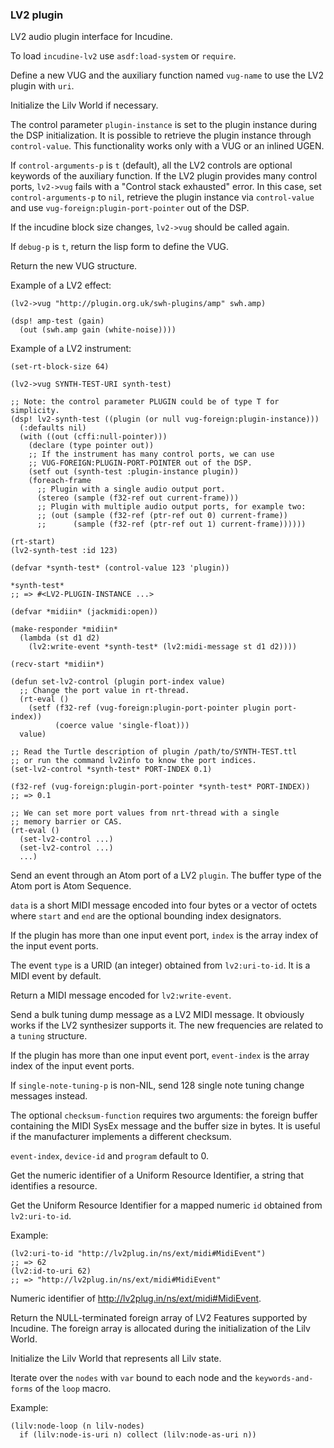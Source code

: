 *** LV2 plugin
LV2 audio plugin interface for Incudine.

#+texinfo: @noindent
To load ~incudine-lv2~ use ~asdf:load-system~ or ~require~.

#+attr_texinfo: :options {Macro} vug:lv2->vug uri vug-name @andkey{} block-size control-arguments-p debug-p
#+begin_deffn
Define a new VUG and the auxiliary function named ~vug-name~ to use
the LV2 plugin with ~uri~.

Initialize the Lilv World if necessary.

The control parameter ~plugin-instance~ is set to the plugin instance
during the DSP initialization. It is possible to retrieve the plugin
instance through ~control-value~. This functionality works only with a
VUG or an inlined UGEN.

If ~control-arguments-p~ is ~t~ (default), all the LV2 controls are
optional keywords of the auxiliary function. If the LV2 plugin provides
many control ports, ~lv2->vug~ fails with a "Control stack exhausted"
error. In this case, set ~control-arguments-p~ to ~nil~, retrieve the plugin
instance via ~control-value~ and use ~vug-foreign:plugin-port-pointer~ out
of the DSP.

If the incudine block size changes, ~lv2->vug~ should be called again.

If ~debug-p~ is ~t~, return the lisp form to define the VUG.

Return the new VUG structure.

Example of a LV2 effect:

: (lv2->vug "http://plugin.org.uk/swh-plugins/amp" swh.amp)
:
: (dsp! amp-test (gain)
:   (out (swh.amp gain (white-noise))))

Example of a LV2 instrument:

: (set-rt-block-size 64)
:
: (lv2->vug SYNTH-TEST-URI synth-test)
:
: ;; Note: the control parameter PLUGIN could be of type T for simplicity.
: (dsp! lv2-synth-test ((plugin (or null vug-foreign:plugin-instance)))
:   (:defaults nil)
:   (with ((out (cffi:null-pointer)))
:     (declare (type pointer out))
:     ;; If the instrument has many control ports, we can use
:     ;; VUG-FOREIGN:PLUGIN-PORT-POINTER out of the DSP.
:     (setf out (synth-test :plugin-instance plugin))
:     (foreach-frame
:       ;; Plugin with a single audio output port.
:       (stereo (sample (f32-ref out current-frame)))
:       ;; Plugin with multiple audio output ports, for example two:
:       ;; (out (sample (f32-ref (ptr-ref out 0) current-frame))
:       ;;      (sample (f32-ref (ptr-ref out 1) current-frame))))))
:
: (rt-start)
: (lv2-synth-test :id 123)
:
: (defvar *synth-test* (control-value 123 'plugin))
:
: *synth-test*
: ;; => #<LV2-PLUGIN-INSTANCE ...>
:
: (defvar *midiin* (jackmidi:open))
:
: (make-responder *midiin*
:   (lambda (st d1 d2)
:     (lv2:write-event *synth-test* (lv2:midi-message st d1 d2))))
:
: (recv-start *midiin*)
:
: (defun set-lv2-control (plugin port-index value)
:   ;; Change the port value in rt-thread.
:   (rt-eval ()
:     (setf (f32-ref (vug-foreign:plugin-port-pointer plugin port-index))
:           (coerce value 'single-float)))
:   value)
:
: ;; Read the Turtle description of plugin /path/to/SYNTH-TEST.ttl
: ;; or run the command lv2info to know the port indices.
: (set-lv2-control *synth-test* PORT-INDEX 0.1)
:
: (f32-ref (vug-foreign:plugin-port-pointer *synth-test* PORT-INDEX))
: ;; => 0.1
:
: ;; We can set more port values from nrt-thread with a single
: ;; memory barrier or CAS.
: (rt-eval ()
:   (set-lv2-control ...)
:   (set-lv2-control ...)
:   ...)
#+end_deffn

#+attr_texinfo: :options lv2:write-event plugin data @andkey{} index type start end
#+begin_defun
Send an event through an Atom port of a LV2 ~plugin~. The buffer type
of the Atom port is Atom Sequence.

~data~ is a short MIDI message encoded into four bytes or a vector of
octets where ~start~ and ~end~ are the optional bounding index designators.

If the plugin has more than one input event port, ~index~ is the array
index of the input event ports.

The event ~type~ is a URID (an integer) obtained from ~lv2:uri-to-id~.
It is a MIDI event by default.
#+end_defun

#+attr_texinfo: :options lv2:midi-message @andrest{} octets
#+begin_defun
Return a MIDI message encoded for ~lv2:write-event~.
#+end_defun

#+attr_texinfo: :options set-lv2-tuning tuning plugin @andkey{} event-index device-id program single-note-tuning-p checksum-function
#+begin_defun
Send a bulk tuning dump message as a LV2 MIDI message. It obviously
works if the LV2 synthesizer supports it. The new frequencies are
related to a ~tuning~ structure.

If the plugin has more than one input event port, ~event-index~ is the
array index of the input event ports.

If ~single-note-tuning-p~ is non-NIL, send 128 single note tuning change
messages instead.

The optional ~checksum-function~ requires two arguments: the foreign
buffer containing the MIDI SysEx message and the buffer size in bytes.
It is useful if the manufacturer implements a different checksum.

~event-index~, ~device-id~ and ~program~ default to 0.
#+end_defun

#+attr_texinfo: :options lv2:uri-to-id uri
#+begin_defun
Get the numeric identifier of a Uniform Resource Identifier,
a string that identifies a resource.
#+end_defun

#+attr_texinfo: :options lv2:id-to-uri id
#+begin_defun
Get the Uniform Resource Identifier for a mapped numeric ~id~
obtained from ~lv2:uri-to-id~.

Example:

: (lv2:uri-to-id "http://lv2plug.in/ns/ext/midi#MidiEvent")
: ;; => 62
: (lv2:id-to-uri 62)
: ;; => "http://lv2plug.in/ns/ext/midi#MidiEvent"
#+end_defun

#+attr_texinfo: :options {Constant} lv2:+midi-event+
#+begin_defvr
Numeric identifier of http://lv2plug.in/ns/ext/midi#MidiEvent.
#+end_defvr

#+attr_texinfo: :options lv2:features
#+begin_defun
Return the NULL-terminated foreign array of LV2 Features supported by
Incudine. The foreign array is allocated during the initialization of the
Lilv World.
#+end_defun

#+attr_texinfo: :options {Structure} lv2:atom-sequence
#+begin_deftp
#+end_deftp

#+attr_texinfo: :options {Structure} lv2:event
#+begin_deftp
#+end_deftp

#+attr_texinfo: :options lilv:lv2-init
#+begin_defun
Initialize the Lilv World that represents all Lilv state.
#+end_defun

#+attr_texinfo: :options {Variable} lilv:*world*
#+begin_defvr
#+end_defvr

#+attr_texinfo: :options {Variable} lilv:*uri-audio-port*
#+begin_defvr
#+end_defvr

#+attr_texinfo: :options {Variable} lilv:*uri-control-port*
#+begin_defvr
#+end_defvr

#+attr_texinfo: :options {Variable} lilv:*uri-input-port*
#+begin_defvr
#+end_defvr

#+attr_texinfo: :options {Variable} lilv:*uri-output-port*
#+begin_defvr
#+end_defvr

#+attr_texinfo: :options {Variable} lilv:*uri-atom-port*
#+begin_defvr
#+end_defvr

#+attr_texinfo: :options {Variable} lilv:*uri-event-port*
#+begin_defvr
#+end_defvr

#+attr_texinfo: :options {Variable} lilv:*uri-midi-port*
#+begin_defvr
#+end_defvr

#+attr_texinfo: :options {Structure} lilv:world
#+begin_deftp
#+end_deftp

#+attr_texinfo: :options {Structure} lilv:instance
#+begin_deftp
#+end_deftp

#+attr_texinfo: :options lilv:free-p obj
#+begin_defun
#+end_defun

#+attr_texinfo: :options {Generic Function} lilv:free obj
#+begin_deffn
#+end_deffn

#+attr_texinfo: :options lilv:plugin-pointer uri
#+begin_defun
#+end_defun

#+attr_texinfo: :options lilv:uri-to-path uri
#+begin_defun
#+end_defun

#+attr_texinfo: :options lilv:new-uri world uri
#+begin_defun
#+end_defun

#+attr_texinfo: :options lilv:new-string world str
#+begin_defun
#+end_defun

#+attr_texinfo: :options lilv:new-int world val
#+begin_defun
#+end_defun

#+attr_texinfo: :options lilv:new-float world val
#+begin_defun
#+end_defun

#+attr_texinfo: :options lilv:new-bool world val
#+begin_defun
#+end_defun

#+attr_texinfo: :options lilv:node-free val
#+begin_defun
#+end_defun

#+attr_texinfo: :options lilv:node-duplicate val
#+begin_defun
#+end_defun

#+attr_texinfo: :options lilv:node-equals value other
#+begin_defun
#+end_defun

#+attr_texinfo: :options lilv:node-get-turtle-token value
#+begin_defun
#+end_defun

#+attr_texinfo: :options lilv:node-is-uri value
#+begin_defun
#+end_defun

#+attr_texinfo: :options lilv:node-as-uri value
#+begin_defun
#+end_defun

#+attr_texinfo: :options lilv:node-is-blank value
#+begin_defun
#+end_defun

#+attr_texinfo: :options lilv:node-as-blank value
#+begin_defun
#+end_defun

#+attr_texinfo: :options lilv:node-is-literal value
#+begin_defun
#+end_defun

#+attr_texinfo: :options lilv:node-is-string value
#+begin_defun
#+end_defun

#+attr_texinfo: :options lilv:node-as-string value
#+begin_defun
#+end_defun

#+attr_texinfo: :options lilv:node-is-float value
#+begin_defun
#+end_defun

#+attr_texinfo: :options lilv:node-as-float value
#+begin_defun
#+end_defun

#+attr_texinfo: :options lilv:node-is-int value
#+begin_defun
#+end_defun

#+attr_texinfo: :options lilv:node-as-int value
#+begin_defun
#+end_defun

#+attr_texinfo: :options lilv:node-is-bool value
#+begin_defun
#+end_defun

#+attr_texinfo: :options lilv:node-as-bool value
#+begin_defun
#+end_defun

#+attr_texinfo: :options lilv:plugin-classes-free collection
#+begin_defun
#+end_defun

#+attr_texinfo: :options lilv:plugin-classes-size collection
#+begin_defun
#+end_defun

#+attr_texinfo: :options lilv:plugin-classes-begin collection
#+begin_defun
#+end_defun

#+attr_texinfo: :options lilv:plugin-classes-get collection i
#+begin_defun
#+end_defun

#+attr_texinfo: :options lilv:plugin-classes-next collection i
#+begin_defun
#+end_defun

#+attr_texinfo: :options lilv:plugin-classes-is-end collection i
#+begin_defun
#+end_defun

#+attr_texinfo: :options lilv:plugin-classes-get-by-uri classes uri
#+begin_defun
#+end_defun

#+attr_texinfo: :options lilv:scale-points-free collection
#+begin_defun
#+end_defun

#+attr_texinfo: :options lilv:scale-points-size collection
#+begin_defun
#+end_defun

#+attr_texinfo: :options lilv:scale-points-begin collection
#+begin_defun
#+end_defun

#+attr_texinfo: :options lilv:scale-points-get collection i
#+begin_defun
#+end_defun

#+attr_texinfo: :options lilv:scale-points-next collection i
#+begin_defun
#+end_defun

#+attr_texinfo: :options lilv:scale-points-is-end collection i
#+begin_defun
#+end_defun

#+attr_texinfo: :options lilv:uis-free collection
#+begin_defun
#+end_defun

#+attr_texinfo: :options lilv:uis-size collection
#+begin_defun
#+end_defun

#+attr_texinfo: :options lilv:uis-begin collection
#+begin_defun
#+end_defun

#+attr_texinfo: :options lilv:uis-get collection i
#+begin_defun
#+end_defun

#+attr_texinfo: :options lilv:uis-next collection i
#+begin_defun
#+end_defun

#+attr_texinfo: :options lilv:uis-is-end collection i
#+begin_defun
#+end_defun

#+attr_texinfo: :options lilv:uis-get-by-uri uis uri
#+begin_defun
#+end_defun

#+attr_texinfo: :options lilv:nodes-free collection
#+begin_defun
#+end_defun

#+attr_texinfo: :options lilv:nodes-size collection
#+begin_defun
#+end_defun

#+attr_texinfo: :options lilv:nodes-begin collection
#+begin_defun
#+end_defun

#+attr_texinfo: :options lilv:nodes-get collection i
#+begin_defun
#+end_defun

#+attr_texinfo: :options lilv:nodes-next collection i
#+begin_defun
#+end_defun

#+attr_texinfo: :options lilv:nodes-is-end collection i
#+begin_defun
#+end_defun

#+attr_texinfo: :options lilv:nodes-get-first collection
#+begin_defun
#+end_defun

#+attr_texinfo: :options lilv:nodes-contains values value
#+begin_defun
#+end_defun

#+attr_texinfo: :options lilv:nodes-merge a b
#+begin_defun
#+end_defun

#+attr_texinfo: :options {Macro} lilv:node-loop (var nodes) @andrest{} keywords-and-forms
#+begin_deffn
Iterate over the ~nodes~ with ~var~ bound to each node and the
~keywords-and-forms~ of the ~loop~ macro.

Example:

: (lilv:node-loop (n lilv-nodes)
:   if (lilv:node-is-uri n) collect (lilv:node-as-uri n))
#+end_deffn

#+attr_texinfo: :options lilv:plugins-size collection
#+begin_defun
#+end_defun

#+attr_texinfo: :options lilv:plugins-begin collection
#+begin_defun
#+end_defun

#+attr_texinfo: :options lilv:plugins-get collection i
#+begin_defun
#+end_defun

#+attr_texinfo: :options lilv:plugins-next collection i
#+begin_defun
#+end_defun

#+attr_texinfo: :options lilv:plugins-is-end collection i
#+begin_defun
#+end_defun

#+attr_texinfo: :options lilv:plugins-get-by-uri plugins uri
#+begin_defun
#+end_defun

#+attr_texinfo: :options lilv:init-world
#+begin_defun
#+end_defun

#+attr_texinfo: :options lilv:world-new
#+begin_defun
#+end_defun

#+attr_texinfo: :options lilv:world-set-option world uri value
#+begin_defun
#+end_defun

#+attr_texinfo: :options lilv:world-load-all world
#+begin_defun
#+end_defun

#+attr_texinfo: :options lilv:world-load-bundle world bundle-uri
#+begin_defun
#+end_defun

#+attr_texinfo: :options lilv:world-load-resource world resource
#+begin_defun
#+end_defun

#+attr_texinfo: :options lilv:world-get-plugin-class world
#+begin_defun
#+end_defun

#+attr_texinfo: :options lilv:world-get-plugin-classes world
#+begin_defun
#+end_defun

#+attr_texinfo: :options lilv:world-get-all-plugins world
#+begin_defun
#+end_defun

#+attr_texinfo: :options lilv:world-find-nodes world subject predicate object
#+begin_defun
#+end_defun

#+attr_texinfo: :options lilv:world-get world subject predicate object
#+begin_defun
#+end_defun

#+attr_texinfo: :options lilv:world-ask world subject predicate object
#+begin_defun
#+end_defun

#+attr_texinfo: :options lilv:plugin-verify plugin
#+begin_defun
#+end_defun

#+attr_texinfo: :options lilv:plugin-get-uri plugin
#+begin_defun
#+end_defun

#+attr_texinfo: :options lilv:plugin-get-bundle-uri plugin
#+begin_defun
#+end_defun

#+attr_texinfo: :options lilv:plugin-get-data-uris plugin
#+begin_defun
#+end_defun

#+attr_texinfo: :options lilv:plugin-get-library-uri plugin
#+begin_defun
#+end_defun

#+attr_texinfo: :options lilv:plugin-get-name plugin
#+begin_defun
#+end_defun

#+attr_texinfo: :options lilv:plugin-get-class plugin
#+begin_defun
#+end_defun

#+attr_texinfo: :options lilv:plugin-get-value p predicate
#+begin_defun
#+end_defun

#+attr_texinfo: :options lilv:plugin-has-feature p feature-uri
#+begin_defun
#+end_defun

#+attr_texinfo: :options lilv:plugin-get-supported-features p
#+begin_defun
#+end_defun

#+attr_texinfo: :options lilv:plugin-get-required-features p
#+begin_defun
#+end_defun

#+attr_texinfo: :options lilv:plugin-get-optional-features p
#+begin_defun
#+end_defun

#+attr_texinfo: :options lilv:plugin-has-extension-data p uri
#+begin_defun
#+end_defun

#+attr_texinfo: :options lilv:plugin-get-extension-data p
#+begin_defun
#+end_defun

#+attr_texinfo: :options lilv:plugin-get-num-ports p
#+begin_defun
#+end_defun

#+attr_texinfo: :options lilv:plugin-get-port-ranges-float p min-values max-values def-values
#+begin_defun
#+end_defun

#+attr_texinfo: :options {Macro} lilv:plugin-get-num-ports-of-class p class-1 @andrest{} varargs0
#+begin_deffn
#+end_deffn

#+attr_texinfo: :options lilv:plugin-has-latency p
#+begin_defun
#+end_defun

#+attr_texinfo: :options lilv:plugin-get-latency-port-index p
#+begin_defun
#+end_defun

#+attr_texinfo: :options lilv:plugin-get-port-by-index plugin index
#+begin_defun
#+end_defun

#+attr_texinfo: :options lilv:plugin-get-port-by-symbol plugin symbol
#+begin_defun
#+end_defun

#+attr_texinfo: :options lilv:plugin-get-port-by-designation plugin port-class designation
#+begin_defun
#+end_defun

#+attr_texinfo: :options lilv:plugin-get-project plugin
#+begin_defun
#+end_defun

#+attr_texinfo: :options lilv:plugin-get-author-name plugin
#+begin_defun
#+end_defun

#+attr_texinfo: :options lilv:plugin-get-author-email plugin
#+begin_defun
#+end_defun

#+attr_texinfo: :options lilv:plugin-get-author-homepage plugin
#+begin_defun
#+end_defun

#+attr_texinfo: :options lilv:plugin-is-replaced plugin
#+begin_defun
#+end_defun

#+attr_texinfo: :options lilv:plugin-write-description world plugin base-uri plugin-file
#+begin_defun
#+end_defun

#+attr_texinfo: :options lilv:plugin-write-manifest-entry world plugin base-uri manifest-file plugin-file-path
#+begin_defun
#+end_defun

#+attr_texinfo: :options lilv:plugin-get-related plugin type
#+begin_defun
#+end_defun

#+attr_texinfo: :options lilv:port-get-value plugin port predicate
#+begin_defun
#+end_defun

#+attr_texinfo: :options lilv:port-get plugin port predicate
#+begin_defun
#+end_defun

#+attr_texinfo: :options lilv:port-get-properties plugin port
#+begin_defun
#+end_defun

#+attr_texinfo: :options lilv:port-has-property p port property-uri
#+begin_defun
#+end_defun

#+attr_texinfo: :options lilv:port-supports-event p port event-type
#+begin_defun
#+end_defun

#+attr_texinfo: :options lilv:port-get-index plugin port
#+begin_defun
#+end_defun

#+attr_texinfo: :options lilv:port-get-symbol plugin port
#+begin_defun
#+end_defun

#+attr_texinfo: :options lilv:port-get-name plugin port
#+begin_defun
#+end_defun

#+attr_texinfo: :options lilv:port-get-classes plugin port
#+begin_defun
#+end_defun

#+attr_texinfo: :options lilv:port-is-a plugin port port-class
#+begin_defun
#+end_defun

#+attr_texinfo: :options lilv:port-get-range plugin port deflt min max
#+begin_defun
#+end_defun

#+attr_texinfo: :options lilv:port-get-scale-points plugin port
#+begin_defun
#+end_defun

#+attr_texinfo: :options lilv:state-new-from-world world map subject
#+begin_defun
#+end_defun

#+attr_texinfo: :options lilv:state-new-from-file world map subject path
#+begin_defun
#+end_defun

#+attr_texinfo: :options lilv:state-new-from-string world map str
#+begin_defun
#+end_defun

#+attr_texinfo: :options lilv:state-new-from-instance plugin instance map file-dir copy-dir link-dir save-dir get-value user-data flags features
#+begin_defun
#+end_defun

#+attr_texinfo: :options lilv:state-free state
#+begin_defun
#+end_defun

#+attr_texinfo: :options lilv:state-equals a b
#+begin_defun
#+end_defun

#+attr_texinfo: :options lilv:state-get-num-properties state
#+begin_defun
#+end_defun

#+attr_texinfo: :options lilv:state-get-plugin-uri state
#+begin_defun
#+end_defun

#+attr_texinfo: :options lilv:state-get-label state
#+begin_defun
#+end_defun

#+attr_texinfo: :options lilv:state-set-label state label
#+begin_defun
#+end_defun

#+attr_texinfo: :options lilv:state-restore state instance set-value user-data flags features
#+begin_defun
#+end_defun

#+attr_texinfo: :options lilv:state-save world map unmap state uri dir filename
#+begin_defun
#+end_defun

#+attr_texinfo: :options lilv:state-to-string world map unmap state uri base-uri
#+begin_defun
#+end_defun

#+attr_texinfo: :options lilv:scale-point-get-label point
#+begin_defun
#+end_defun

#+attr_texinfo: :options lilv:scale-point-get-value point
#+begin_defun
#+end_defun

#+attr_texinfo: :options lilv:plugin-class-get-parent-uri plugin-class
#+begin_defun
#+end_defun

#+attr_texinfo: :options lilv:plugin-class-get-uri plugin-class
#+begin_defun
#+end_defun

#+attr_texinfo: :options lilv:plugin-class-get-label plugin-class
#+begin_defun
#+end_defun

#+attr_texinfo: :options lilv:plugin-class-get-children plugin-class
#+begin_defun
#+end_defun

#+attr_texinfo: :options lilv:plugin-instantiate plugin sample-rate features
#+begin_defun
#+end_defun

#+attr_texinfo: :options lilv:instance-get-descriptor instance
#+begin_defun
#+end_defun

#+attr_texinfo: :options lilv:instance-get-handle instance
#+begin_defun
#+end_defun

#+attr_texinfo: :options lilv:instance-get-uri instance
#+begin_defun
#+end_defun

#+attr_texinfo: :options lilv:instance-connect-port instance port-index data-location
#+begin_defun
#+end_defun

#+attr_texinfo: :options lilv:instance-activate instance
#+begin_defun
#+end_defun

#+attr_texinfo: :options lilv:instance-deactivate instance
#+begin_defun
#+end_defun

#+attr_texinfo: :options lilv:instance-run instance sample-count
#+begin_defun
#+end_defun

#+attr_texinfo: :options {Macro} lilv:instance-impl-slot-value instance-ptr slot-name
#+begin_deffn
#+end_deffn

#+attr_texinfo: :options {Macro} lilv:instance-slot-value instance slot-name
#+begin_deffn
#+end_deffn

#+attr_texinfo: :options lilv:connect-port callback handle index data-location
#+begin_defun
#+end_defun

#+attr_texinfo: :options {Macro} lilv:descriptor-slot-value pointer slot-name
#+begin_deffn
#+end_deffn

#+attr_texinfo: :options lilv:plugin-get-uis plugin
#+begin_defun
#+end_defun

#+attr_texinfo: :options lilv:ui-get-uri ui
#+begin_defun
#+end_defun

#+attr_texinfo: :options lilv:ui-get-classes ui
#+begin_defun
#+end_defun

#+attr_texinfo: :options lilv:ui-is-a ui class-uri
#+begin_defun
#+end_defun

#+attr_texinfo: :options lilv:ui-is-supported ui supported-func container-type ui-type
#+begin_defun
#+end_defun

#+attr_texinfo: :options lilv:ui-get-bundle-uri ui
#+begin_defun
#+end_defun

#+attr_texinfo: :options lilv:ui-get-binary-uri ui
#+begin_defun
#+end_defun

#+texinfo: @page
